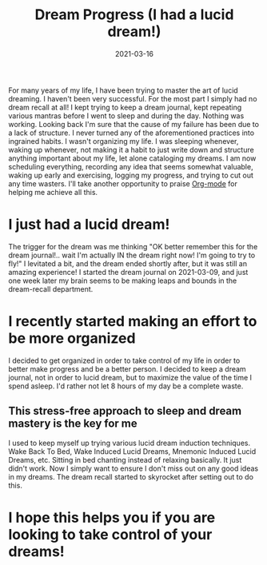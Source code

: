 #+TITLE: Dream Progress (I had a lucid dream!)
#+DATE: 2021-03-16

For many years of my life, I have been trying to master the art of
lucid dreaming. I haven't been very successful. For the most part I
simply had no dream recall at all! I kept trying to keep a dream
journal, kept repeating various mantras before I went to sleep and
during the day. Nothing was working. Looking back I'm sure that the
cause of my failure has been due to a lack of structure. I never
turned any of the aforementioned practices into ingrained habits. I
wasn't organizing my life. I was sleeping whenever, waking up
whenever, not making it a habit to just write down and structure
anything important about my life, let alone cataloging my dreams. I am
now scheduling everything, recording any idea that seems somewhat
valuable, waking up early and exercising, logging my progress, and
trying to cut out any time wasters. I'll take another opportunity to
praise [[http://www.orgmode.org][Org-mode]] for helping me achieve all this.

* I just had a lucid dream!
The trigger for the dream was me thinking "OK better remember this for
the dream journal!.. wait I'm actually IN the dream right now! I'm
going to try to fly!" I levitated a bit, and the dream ended shortly
after, but it was still an amazing experience! I started the dream
journal on 2021-03-09, and just one week later my brain seems to be
making leaps and bounds in the dream-recall department.

* I recently started making an effort to be more organized
I decided to get organized in order to take control of my life in
order to better make progress and be a better person. I decided to
keep a dream journal, not in order to lucid dream, but to maximize the
value of the time I spend asleep. I'd rather not let 8 hours of my day
be a complete waste.

** This stress-free approach to sleep and dream mastery is the key for me
I used to keep myself up trying various lucid dream induction
techniques. Wake Back To Bed, Wake Induced Lucid Dreams, Mnemonic
Induced Lucid Dreams, etc. Sitting in bed chanting instead of relaxing
basically. It just didn't work. Now I simply want to ensure I don't
miss out on any good ideas in my dreams. The dream recall started to
skyrocket after setting out to do this.

* I hope this helps you if you are looking to take control of your dreams!
